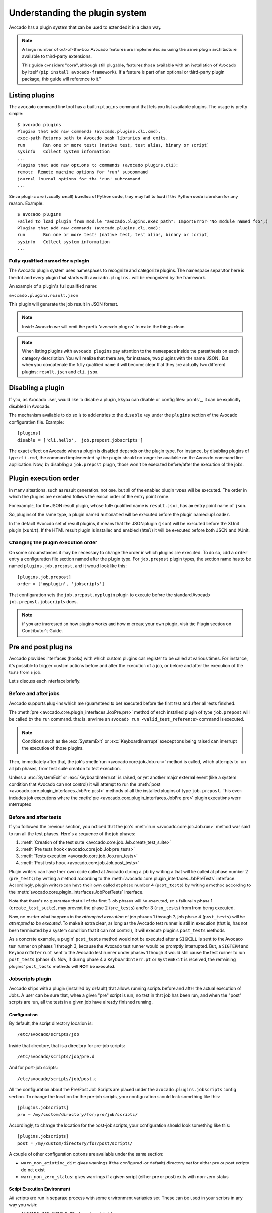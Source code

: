 Understanding the plugin system
===============================

Avocado has a plugin system that can be used to extended it in a clean way.

.. note:: A large number of out-of-the-box Avocado features are
  implemented as using the same plugin architecture available to
  third-party extensions.

  This guide considers "core", although still plugable, features those
  available with an installation of Avocado by itself (``pip install
  avocado-framework``).  If a feature is part of an optional or
  third-party plugin package, this guide will reference to it."

Listing plugins
---------------

The ``avocado`` command line tool has a builtin ``plugins`` command that lets
you list available plugins. The usage is pretty simple::

 $ avocado plugins
 Plugins that add new commands (avocado.plugins.cli.cmd):
 exec-path Returns path to Avocado bash libraries and exits.
 run       Run one or more tests (native test, test alias, binary or script)
 sysinfo   Collect system information
 ...
 Plugins that add new options to commands (avocado.plugins.cli):
 remote  Remote machine options for 'run' subcommand
 journal Journal options for the 'run' subcommand
 ...

Since plugins are (usually small) bundles of Python code, they may fail to load
if the Python code is broken for any reason. Example::

 $ avocado plugins
 Failed to load plugin from module "avocado.plugins.exec_path": ImportError('No module named foo',)
 Plugins that add new commands (avocado.plugins.cli.cmd):
 run       Run one or more tests (native test, test alias, binary or script)
 sysinfo   Collect system information
 ...


Fully qualified named for a plugin
~~~~~~~~~~~~~~~~~~~~~~~~~~~~~~~~~~

The Avocado plugin system uses namespaces to recognize and categorize plugins.
The namespace separator here is the dot and every plugin that starts with
``avocado.plugins.`` will be recognized by the framework.

An example of a plugin's full qualified name:

``avocado.plugins.result.json``

This plugin will generate the job result in JSON format.

.. note:: Inside Avocado we will omit the prefix 'avocado.plugins' to make the
  things clean.

.. note:: When listing plugins with ``avocado plugins`` pay attention to the
  namespace inside the parenthesis on each category description. You will realize
  that there are, for instance, two plugins with the name 'JSON'. But when you
  concatenate the fully qualified name it will become clear that they are
  actually two  different plugins: ``result.json`` and ``cli.json``.


.. _disabling-a-plugin:

Disabling a plugin
-------------------

If you, as Avocado user, would like to disable a plugin, kkyou can disable on config files:
points`_, it can be explicitly disabled in Avocado.

The mechanism available to do so is to add entries to the ``disable``
key under the ``plugins`` section of the Avocado configuration file.
Example::

  [plugins]
  disable = ['cli.hello', 'job.prepost.jobscripts']

The exact effect on Avocado when a plugin is disabled depends on the
plugin type.  For instance, by disabling plugins of type ``cli.cmd``,
the command implemented by the plugin should no longer be available on
the Avocado command line application.  Now, by disabling a
``job.prepost`` plugin, those won't be executed before/after the
execution of the jobs.

Plugin execution order
----------------------

In many situations, such as result generation, not one, but all of the enabled
plugin types will be executed.  The order in which the plugins are executed
follows the lexical order of the entry point name.

For example, for the JSON result plugin, whose fully qualified name is
``result.json``, has an entry point name of ``json``.

So, plugins of the same type, a plugin named ``automated`` will be executed
before the plugin named ``uploader``.

In the default Avocado set of result plugins, it means that the JSON plugin
(``json``) will be executed before the XUnit plugin (``xunit``).  If the HTML
result plugin is installed and enabled (``html``) it will be executed before
both JSON and XUnit.

Changing the plugin execution order
~~~~~~~~~~~~~~~~~~~~~~~~~~~~~~~~~~~

On some circumstances it may be necessary to change the order in which plugins
are executed.  To do so, add a ``order`` entry a configuration file section
named after the plugin type.  For ``job.prepost`` plugin types, the section
name has to be named ``plugins.job.prepost``, and it would look like this::

  [plugins.job.prepost]
  order = ['myplugin', 'jobscripts']

That configuration sets the ``job.prepost.myplugin`` plugin to execute before
the standard Avocado ``job.prepost.jobscripts`` does.

.. note:: If you are interested on how plugins works and how to create your own
  plugin, visit the Plugin section on Contributor's Guide.

Pre and post plugins
--------------------

Avocado provides interfaces (hooks) with which custom plugins can register to
be called at various times.  For instance, it's possible to trigger custom
actions before and after the execution of a job, or before and after the
execution of the tests from a job.

Let's discuss each interface briefly.

Before and after jobs
~~~~~~~~~~~~~~~~~~~~~

Avocado supports plug-ins which are (guaranteed to be) executed before the
first test and after all tests finished.

.. This is a developer information not useful for user;

.. The interfaces are :class:`avocado.core.plugin_interfaces.JobPre` and
.. :class:`avocado.core.plugin_interfaces.JobPost`, respectively.

The :meth:`pre <avocado.core.plugin_interfaces.JobPre.pre>` method of each
installed plugin of type ``job.prepost`` will be called by the ``run`` command,
that is, anytime an ``avocado run <valid_test_reference>`` command is executed.

.. note:: Conditions such as the :exc:`SystemExit` or
          :exc:`KeyboardInterrupt` execeptions being raised can
          interrupt the execution of those plugins.

Then, immediately after that, the job's :meth:`run
<avocado.core.job.Job.run>` method is called, which attempts to run
all job phases, from test suite creation to test execution.

Unless a :exc:`SystemExit` or :exc:`KeyboardInterrupt` is raised, or
yet another major external event (like a system condition that Avocado
can not control) it will attempt to run the :meth:`post
<avocado.core.plugin_interfaces.JobPre.post>` methods of all the
installed plugins of type ``job.prepost``.  This even includes job
executions where the :meth:`pre
<avocado.core.plugin_interfaces.JobPre.pre>` plugin executions were
interrupted.

Before and after tests
~~~~~~~~~~~~~~~~~~~~~~

If you followed the previous section, you noticed that the job's
:meth:`run <avocado.core.job.Job.run>` method was said to run all the
test phases.  Here's a sequence of the job phases:

1) :meth:`Creation of the test suite <avocado.core.job.Job.create_test_suite>`
2) :meth:`Pre tests hook <avocado.core.job.Job.pre_tests>`
3) :meth:`Tests execution <avocado.core.job.Job.run_tests>`
4) :meth:`Post tests hook <avocado.core.job.Job.post_tests>`

Plugin writers can have their own code called at Avocado during a job
by writing a that will be called at phase number 2 (``pre_tests``) by
writing a method according to the
:meth:`avocado.core.plugin_interfaces.JobPreTests` interface.
Accordingly, plugin writers can have their own called at phase number
4 (``post_tests``) by writing a method according to the
:meth:`avocado.core.plugin_interfaces.JobPostTests` interface.

Note that there's no guarantee that all of the first 3 job phases will
be executed, so a failure in phase 1 (``create_test_suite``), may
prevent the phase 2 (``pre_tests``) and/or 3 (``run_tests``) from from
being executed.

Now, no matter what happens in the *attempted execution* of job phases
1 through 3, job phase 4 (``post_tests``) will be *attempted to be
executed*.  To make it extra clear, as long as the Avocado test runner
is still in execution (that is, has not been terminated by a system
condition that it can not control), it will execute plugin's
``post_tests`` methods.

As a concrete example, a plugin' ``post_tests`` method would not be
executed after a ``SIGKILL`` is sent to the Avocado test runner on
phases 1 through 3, because the Avocado test runner would be promptly
interrupted.  But, a ``SIGTERM`` and ``KeyboardInterrupt`` sent to the
Avocado test runner under phases 1 though 3 would still cause the test
runner to run ``post_tests`` (phase 4).  Now, if during phase 4 a
``KeyboardInterrupt`` or ``SystemExit`` is received, the remaining
plugins' ``post_tests`` methods will **NOT** be executed.

Jobscripts plugin
~~~~~~~~~~~~~~~~~

Avocado ships with a plugin (installed by default) that allows running
scripts before and after the actual execution of Jobs.  A user can be
sure that, when a given "pre" script is run, no test in that job has
been run, and when the "post" scripts are run, all the tests in a
given job have already finished running.

Configuration
^^^^^^^^^^^^^

By default, the script directory location is::

  /etc/avocado/scripts/job

Inside that directory, that is a directory for pre-job scripts::

  /etc/avocado/scripts/job/pre.d

And for post-job scripts::

  /etc/avocado/scripts/job/post.d

All the configuration about the Pre/Post Job Scripts are placed under
the ``avocado.plugins.jobscripts`` config section.  To change the
location for the pre-job scripts, your configuration should look
something like this::

  [plugins.jobscripts]
  pre = /my/custom/directory/for/pre/job/scripts/

Accordingly, to change the location for the post-job scripts, your
configuration should look something like this::

  [plugins.jobscripts]
  post = /my/custom/directory/for/post/scripts/

A couple of other configuration options are available under the same
section:

* ``warn_non_existing_dir``: gives warnings if the configured (or
  default) directory set for either pre or post scripts do not exist
* ``warn_non_zero_status``: gives warnings if a given script (either
  pre or post) exits with non-zero status

Script Execution Environment
^^^^^^^^^^^^^^^^^^^^^^^^^^^^

All scripts are run in separate process with some environment
variables set.  These can be used in your scripts in any way you wish:

* ``AVOCADO_JOB_UNIQUE_ID``: the unique `job-id`.
* ``AVOCADO_JOB_STATUS``: the current status of the job.
* ``AVOCADO_JOB_LOGDIR``: the filesystem location that holds the logs
  and various other files for a given job run.

Note: Even though these variables should all be set, it's a good
practice for scripts to check if they're set before using their
values.  This may prevent unintended actions such as writing to the
current working directory instead of to the ``AVOCADO_JOB_LOGDIR`` if
this is not set.

Finally, any failures in the Pre/Post scripts will not alter the
status of the corresponding jobs.
